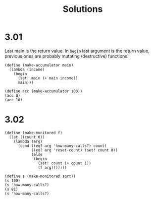 # -*- org-export-babel-evaluate: nil -*-
#+TITLE: Solutions
#+PROPERTY: header-args:racket  :lang sicp :exports both
#+PROPERTY: header-args:racket+ :tangle (concat (nth 4 (org-heading-components)) ".rkt")
#+PROPERTY: header-args:racket+ :noweb no-export

* 3.01
Last main is the return value.
In =begin= last argument is the return value, previous ones are probably mutating (destructive) functions.

#+begin_src racket
(define (make-accumulator main)
  (lambda (income)
    (begin
      (set! main (+ main income))
      main)))

(define acc (make-accumulator 100))
(acc 0)
(acc 10)
#+end_src

#+RESULTS:
: 100
: 110
* 3.02
#+begin_src racket
(define (make-monitored f)
  (let ((count 0))
    (lambda (arg)
      (cond ((eq? arg 'how-many-calls?) count)
            ((eq? arg 'reset-count) (set! count 0))
            (else
             (begin
               (set! count (+ count 1))
               (f arg)))))))

(define s (make-monitored sqrt))
(s 100)
(s 'how-many-calls?)
(s 81)
(s 'how-many-calls?)
#+end_src

#+RESULTS:
: 10
: 1
: 9
: 2
